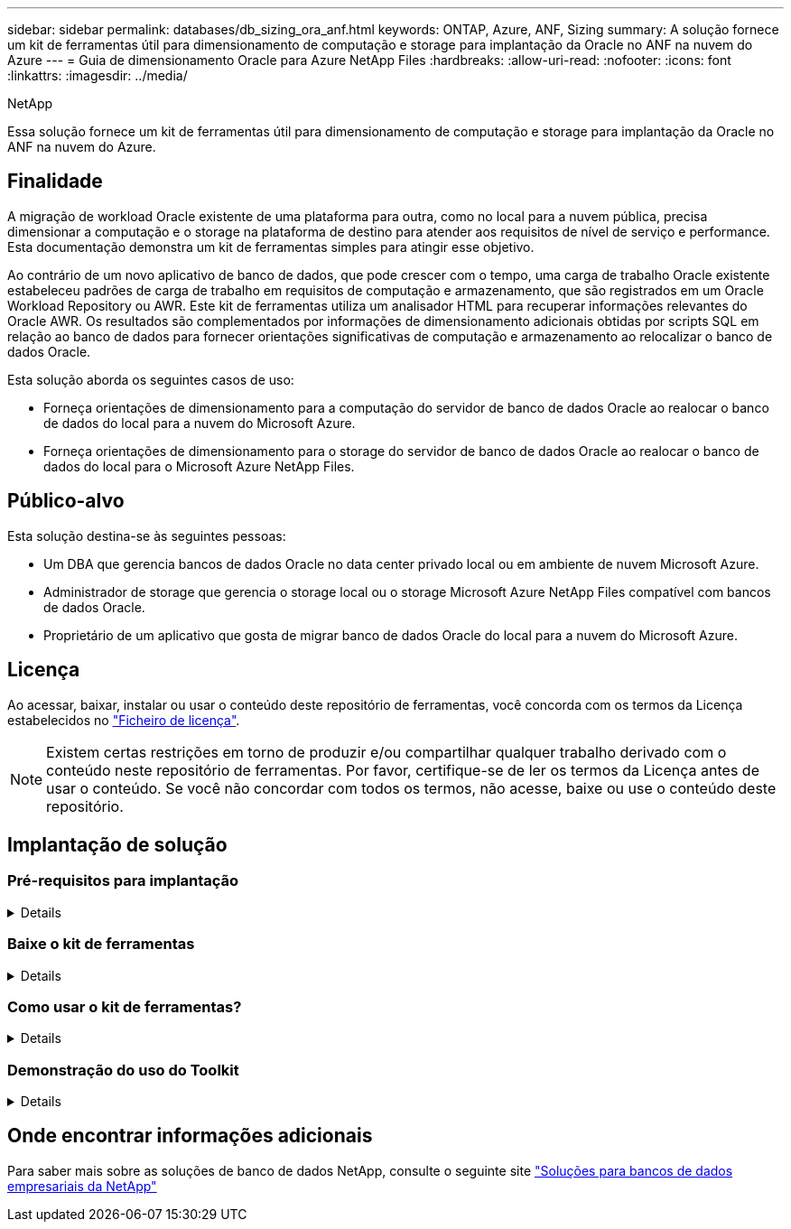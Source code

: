 ---
sidebar: sidebar 
permalink: databases/db_sizing_ora_anf.html 
keywords: ONTAP, Azure, ANF, Sizing 
summary: A solução fornece um kit de ferramentas útil para dimensionamento de computação e storage para implantação da Oracle no ANF na nuvem do Azure 
---
= Guia de dimensionamento Oracle para Azure NetApp Files
:hardbreaks:
:allow-uri-read: 
:nofooter: 
:icons: font
:linkattrs: 
:imagesdir: ../media/


NetApp

[role="lead"]
Essa solução fornece um kit de ferramentas útil para dimensionamento de computação e storage para implantação da Oracle no ANF na nuvem do Azure.



== Finalidade

A migração de workload Oracle existente de uma plataforma para outra, como no local para a nuvem pública, precisa dimensionar a computação e o storage na plataforma de destino para atender aos requisitos de nível de serviço e performance. Esta documentação demonstra um kit de ferramentas simples para atingir esse objetivo.

Ao contrário de um novo aplicativo de banco de dados, que pode crescer com o tempo, uma carga de trabalho Oracle existente estabeleceu padrões de carga de trabalho em requisitos de computação e armazenamento, que são registrados em um Oracle Workload Repository ou AWR. Este kit de ferramentas utiliza um analisador HTML para recuperar informações relevantes do Oracle AWR. Os resultados são complementados por informações de dimensionamento adicionais obtidas por scripts SQL em relação ao banco de dados para fornecer orientações significativas de computação e armazenamento ao relocalizar o banco de dados Oracle.

Esta solução aborda os seguintes casos de uso:

* Forneça orientações de dimensionamento para a computação do servidor de banco de dados Oracle ao realocar o banco de dados do local para a nuvem do Microsoft Azure.
* Forneça orientações de dimensionamento para o storage do servidor de banco de dados Oracle ao realocar o banco de dados do local para o Microsoft Azure NetApp Files.




== Público-alvo

Esta solução destina-se às seguintes pessoas:

* Um DBA que gerencia bancos de dados Oracle no data center privado local ou em ambiente de nuvem Microsoft Azure.
* Administrador de storage que gerencia o storage local ou o storage Microsoft Azure NetApp Files compatível com bancos de dados Oracle.
* Proprietário de um aplicativo que gosta de migrar banco de dados Oracle do local para a nuvem do Microsoft Azure.




== Licença

Ao acessar, baixar, instalar ou usar o conteúdo deste repositório de ferramentas, você concorda com os termos da Licença estabelecidos no link:https://netapp.sharepoint.com/sites/CIEBuilt-OnsTeam-DatabasesandApps/Shared%20Documents/Forms/AllItems.aspx?id=%2Fsites%2FCIEBuilt%2DOnsTeam%2DDatabasesandApps%2FShared%20Documents%2FDatabases%20and%20Apps%2FDatabase%20Solutions%2FDB%20Sizing%20Toolkits%2FOracle%20Sizing%20Guidance%20for%20ANF%2FLICENSE%2ETXT&parent=%2Fsites%2FCIEBuilt%2DOnsTeam%2DDatabasesandApps%2FShared%20Documents%2FDatabases%20and%20Apps%2FDatabase%20Solutions%2FDB%20Sizing%20Toolkits%2FOracle%20Sizing%20Guidance%20for%20ANF["Ficheiro de licença"^].


NOTE: Existem certas restrições em torno de produzir e/ou compartilhar qualquer trabalho derivado com o conteúdo neste repositório de ferramentas. Por favor, certifique-se de ler os termos da Licença antes de usar o conteúdo. Se você não concordar com todos os termos, não acesse, baixe ou use o conteúdo deste repositório.



== Implantação de solução



=== Pré-requisitos para implantação

[%collapsible]
====
A implantação requer os seguintes pré-requisitos.

* Relatórios AWR Oracle que capturam os snapshots das atividades do banco de dados durante o pico de carga de trabalho do aplicativo.
* Acesso ao banco de dados Oracle para executar scripts SQL com privilégio DBA.


====


=== Baixe o kit de ferramentas

[%collapsible]
====
Recupere o kit de ferramentas do repositório link:https://netapp.sharepoint.com/sites/CIEBuilt-OnsTeam-DatabasesandApps/Shared%20Documents/Forms/AllItems.aspx?csf=1&web=1&e=uJYdVB&CID=bec786b6%2Dccaa%2D42e3%2Db47d%2Ddf0dcb0ce0ef&RootFolder=%2Fsites%2FCIEBuilt%2DOnsTeam%2DDatabasesandApps%2FShared%20Documents%2FDatabases%20and%20Apps%2FDatabase%20Solutions%2FDB%20Sizing%20Toolkits%2FOracle%20Sizing%20Guidance%20for%20ANF&FolderCTID=0x01200006E27E44A468B3479EA2D52BCD950351["Orientação de dimensionamento Oracle para ANF"^]

====


=== Como usar o kit de ferramentas?

[%collapsible]
====
O kit de ferramentas consiste em um analisador HTML baseado na Web e dois scripts SQL para reunir informações de banco de dados Oracle. A saída é então inserida em um modelo do Excel para gerar orientação de dimensionamento de computação e armazenamento para o servidor de banco de dados Oracle.

* Use um link:https://app.atroposs.com/#/awr-module["Analisador HTML"^]módulo AWR para recuperar informações de dimensionamento de um banco de dados Oracle atual de um relatório AWR.
* Execute ora_dB_data_szie.sql como um DBA para recuperar o tamanho físico do arquivo de dados Oracle do banco de dados.
* Execute ora_dB_logs_size.sql como um DBA para recuperar o tamanho de logs arquivados Oracle com a janela de retenção de logs de arquivamento desejada (dias).
* Insira as informações de dimensionamento obtidas acima no arquivo de modelo do excel oracle_db_sizing_template_anf.xlsx para criar uma orientação de dimensionamento sobre computação e armazenamento para o servidor Oracle DB.


====


=== Demonstração do uso do Toolkit

[%collapsible]
====
. Abra o módulo AWR do analisador HTML.
+
image:db_sizing_ora_parser_01.png["Esta imagem fornece tela de analisador HTML para dimensionamento Oracle"]

. Verifique o formato de saída como .csv e clique `Upload files` para carregar o relatório awr. O analisador retorna resultados em uma página HTML com um resumo de tabela, bem como um arquivo output.csv `Download` na pasta.
+
image:db_sizing_ora_parser_02.png["Esta imagem fornece tela de analisador HTML para dimensionamento Oracle"]

. Abra o arquivo de modelo do excel e copie o conteúdo csv na coluna A e na célula 1 para gerar as informações de dimensionamento do servidor de banco de dados.
+
image:db_sizing_ora_parser_03_anf.png["Esta imagem fornece captura de tela de modelo excel para dimensionamento Oracle"]

. Realce a coluna A e os campos 1 e 2, clique em `Data`e, em seguida `Text to Columns`, para abrir a Pizzard de texto.  `Delimited`Selecione e, em seguida `Next`, para a próxima tela.
+
image:db_sizing_ora_parser_04_anf.png["Esta imagem fornece captura de tela de modelo excel para dimensionamento Oracle"]

. Verifique `Other`e, em seguida, introduza como `Delimiters`. Clique `Next` em para a próxima tela.
+
image:db_sizing_ora_parser_05_anf.png["Esta imagem fornece captura de tela de modelo excel para dimensionamento Oracle"]

. Clique `Finish` em para concluir a conversão de string em formato de coluna legível. Observação os campos de dimensionamento de VM e ANF foram preenchidos com dados recuperados do relatório AWR do Oracle.
+
image:db_sizing_ora_parser_06_anf.png["Esta imagem fornece captura de tela de modelo excel para dimensionamento Oracle"] image:db_sizing_ora_parser_07_anf.png["Esta imagem fornece captura de tela de modelo excel para dimensionamento Oracle"]

. Execute script ora_dB_data_size.sql, ora_dB_logs_size.sql como um DBA no sqlplus para recuperar o tamanho de dados de banco de dados Oracle existente e o tamanho de logs arquivados com o número de dias de janela de retenção.
+
....

[oracle@ora_01 ~]$ sqlplus / as sysdba

SQL*Plus: Release 19.0.0.0.0 - Production on Tue Mar 5 15:25:27 2024
Version 19.18.0.0.0

Copyright (c) 1982, 2022, Oracle.  All rights reserved.


Connected to:
Oracle Database 19c Enterprise Edition Release 19.0.0.0.0 - Production
Version 19.18.0.0.0


SQL> @/home/oracle/ora_db_data_size.sql;

Aggregate DB File Size, GiB Aggregate DB File RW, GiB Aggregate DB File RO, GiB
--------------------------- ------------------------- -------------------------
                     159.05                    159.05                         0

SQL> @/home/oracle/ora_db_logs_size.sql;
Enter value for archivelog_retention_days: 14
old   6:       where first_time >= sysdate - &archivelog_retention_days
new   6:       where first_time >= sysdate - 14

Log Size, GiB
-------------
        93.83

SQL>

....
+

NOTE: As informações de dimensionamento de banco de dados recuperadas usando scripts acima são a soma do tamanho real de todos os arquivos de dados de banco de dados físicos ou arquivos de log. Ele não é fator para o espaço livre que pode estar disponível dentro de cada arquivo de dados.

. Insira o resultado no arquivo do excel para concluir a saída de orientação de dimensionamento.
+
image:db_sizing_ora_parser_08_anf.png["Esta imagem fornece captura de tela de modelo excel para dimensionamento Oracle"]

. O ANF usa um nível de serviço de três camadas (Standard, Premium, Ultra) para gerenciar o limite de taxa de transferência de volume de banco de dados. link:https://learn.microsoft.com/en-us/azure/azure-netapp-files/azure-netapp-files-service-levels["Níveis de serviço do Azure NetApp Files"^]Consulte para obter detalhes. Com base na saída da orientação de dimensionamento, escolha um nível de serviço do ANF que forneça taxa de transferência que atenda ao requisito do banco de dados.


====


== Onde encontrar informações adicionais

Para saber mais sobre as soluções de banco de dados NetApp, consulte o seguinte site link:index.html["Soluções para bancos de dados empresariais da NetApp"^]
